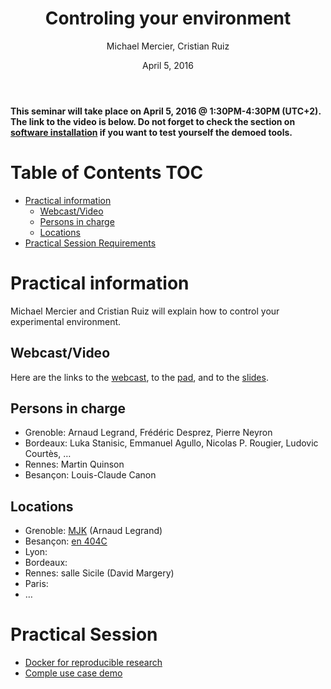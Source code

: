 #+TITLE:     Controling your environment
#+AUTHOR:    Michael Mercier, Cristian Ruiz
#+DATE: April 5, 2016
#+STARTUP: overview indent


*This seminar will take place on April 5, 2016 @ 1:30PM-4:30PM (UTC+2). The link to the video is below. Do not forget to check the section on [[file:index.org#practical-session-requirements][software installation]] if
you want to test yourself the demoed tools.*

* Table of Contents                                                     :TOC:
 - [[#practical-information][Practical information]]
     - [[#webcastvideo][Webcast/Video]]
     - [[#persons-in-charge][Persons in charge]]
     - [[#locations][Locations]]
 - [[#practical-session-requirements][Practical Session Requirements]]

* Practical information
Michael Mercier and Cristian Ruiz will explain how to control your
experimental environment.
** Webcast/Video
Here are the links to the [[https://mi2s.imag.fr/pm/direct][webcast]], to the [[https://pad.inria.fr/p/9mxzIpXQDgE1gyqD][pad]], and to the [[https://github.com/camilo1729/webinar-env][slides]].
** Persons in charge
   - Grenoble: Arnaud Legrand, Frédéric Desprez, Pierre Neyron
   - Bordeaux: Luka Stanisic, Emmanuel Agullo, Nicolas P. Rougier,
     Ludovic Courtès, ...
   - Rennes: Martin Quinson
   - Besançon: Louis-Claude Canon
** Locations
   - Grenoble: [[https://www.google.com/maps/d/u/0/viewer?mid=zYJixSyqUx3w.kZRnKm__28GY&hl=fr][MJK]] (Arnaud Legrand)
   - Besançon: [[https://www.google.fr/maps/place/47%C2%B014'44.7"N+5%C2%B059'15.2"E/@47.245675,5.9852553,16z/][en 404C]]
   - Lyon:
   - Bordeaux:
   - Rennes: salle Sicile (David Margery)
   - Paris:
   - ...
* Practical Session

- [[file:docker-tutorial.org][Docker for reproducible research]]
- [[file:use_case_demo.org][Comple use case demo]]
